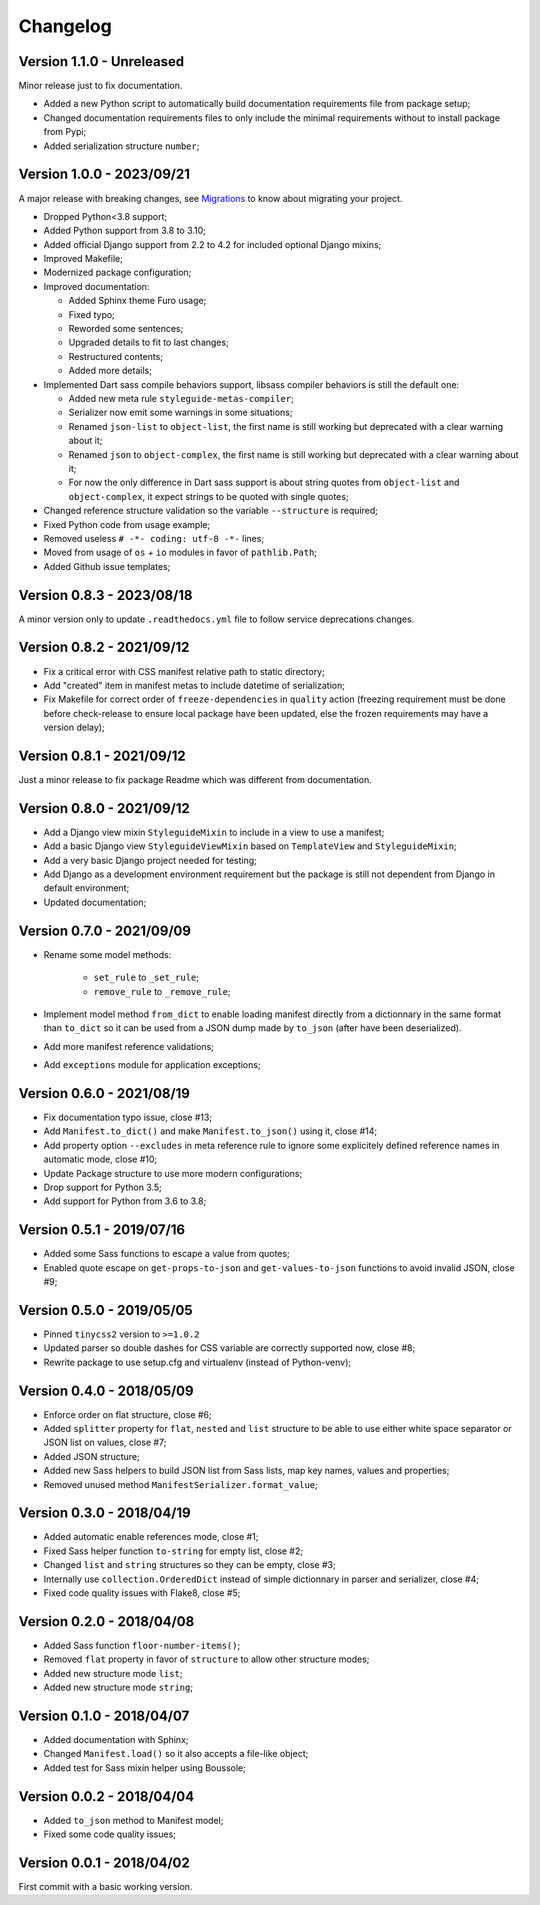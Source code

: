 
=========
Changelog
=========

Version 1.1.0 - Unreleased
--------------------------

Minor release just to fix documentation.

* Added a new Python script to automatically build documentation requirements file
  from package setup;
* Changed documentation requirements files to only include the minimal requirements
  without to install package from Pypi;
* Added serialization structure ``number``;


Version 1.0.0 - 2023/09/21
--------------------------

A major release with breaking changes, see
`Migrations <https://pycssstyleguide.readthedocs.io/en/latest/migrations.html>`_ to
know about migrating your project.

* Dropped Python<3.8 support;
* Added Python support from 3.8 to 3.10;
* Added official Django support from 2.2 to 4.2 for included optional Django mixins;
* Improved Makefile;
* Modernized package configuration;
* Improved documentation:

  * Added Sphinx theme Furo usage;
  * Fixed typo;
  * Reworded some sentences;
  * Upgraded details to fit to last changes;
  * Restructured contents;
  * Added more details;

* Implemented Dart sass compile behaviors support, libsass compiler behaviors is still
  the default one:

  * Added new meta rule ``styleguide-metas-compiler``;
  * Serializer now emit some warnings in some situations;
  * Renamed ``json-list`` to ``object-list``, the first name is still working but
    deprecated with a clear warning about it;
  * Renamed ``json`` to ``object-complex``, the first name is still working but
    deprecated with a clear warning about it;
  * For now the only difference in Dart sass support is about string quotes from
    ``object-list`` and ``object-complex``, it expect strings to be quoted with
    single quotes;

* Changed reference structure validation so the variable ``--structure`` is required;
* Fixed Python code from usage example;
* Removed useless ``# -*- coding: utf-8 -*-`` lines;
* Moved from usage of ``os`` + ``io`` modules in favor of ``pathlib.Path``;
* Added Github issue templates;


Version 0.8.3 - 2023/08/18
--------------------------

A minor version only to update ``.readthedocs.yml`` file to follow service deprecations
changes.


Version 0.8.2 - 2021/09/12
--------------------------

* Fix a critical error with CSS manifest relative path to static directory;
* Add "created" item in manifest metas to include datetime of serialization;
* Fix Makefile for correct order of ``freeze-dependencies`` in ``quality`` action
  (freezing requirement must be done before check-release to ensure local package have
  been updated, else the frozen requirements may have a version delay);


Version 0.8.1 - 2021/09/12
--------------------------

Just a minor release to fix package Readme which was different from documentation.


Version 0.8.0 - 2021/09/12
--------------------------

* Add a Django view mixin ``StyleguideMixin`` to include in a view to use a manifest;
* Add a basic Django view ``StyleguideViewMixin`` based on ``TemplateView`` and
  ``StyleguideMixin``;
* Add a very basic Django project needed for testing;
* Add Django as a development environment requirement but the package is still not
  dependent from Django in default environment;
* Updated documentation;


Version 0.7.0 - 2021/09/09
--------------------------

* Rename some model methods:

    * ``set_rule`` to ``_set_rule``;
    * ``remove_rule`` to ``_remove_rule``;

* Implement model method ``from_dict`` to enable loading manifest directly from a
  dictionnary in the same format than ``to_dict`` so it can be used from a JSON dump
  made by ``to_json`` (after have been deserialized).
* Add more manifest reference validations;
* Add ``exceptions`` module for application exceptions;


Version 0.6.0 - 2021/08/19
--------------------------

* Fix documentation typo issue, close #13;
* Add ``Manifest.to_dict()`` and make ``Manifest.to_json()`` using it, close #14;
* Add property option ``--excludes`` in meta reference rule to ignore some explicitely
  defined reference names in automatic mode, close #10;
* Update Package structure to use more modern configurations;
* Drop support for Python 3.5;
* Add support for Python from 3.6 to 3.8;


Version 0.5.1 - 2019/07/16
--------------------------

* Added some Sass functions to escape a value from quotes;
* Enabled quote escape on ``get-props-to-json`` and ``get-values-to-json`` functions to
  avoid invalid JSON, close #9;


Version 0.5.0 - 2019/05/05
--------------------------

* Pinned ``tinycss2`` version to ``>=1.0.2``
* Updated parser so double dashes for CSS variable are correctly supported now, close #8;
* Rewrite package to use setup.cfg and virtualenv (instead of Python-venv);


Version 0.4.0 - 2018/05/09
--------------------------

* Enforce order on flat structure, close #6;
* Added ``splitter`` property for ``flat``,  ``nested`` and ``list`` structure to be
  able to use either white space separator or JSON list on values, close #7;
* Added JSON structure;
* Added new Sass helpers to build JSON list from Sass lists, map key names, values and
  properties;
* Removed unused method ``ManifestSerializer.format_value``;


Version 0.3.0 - 2018/04/19
--------------------------

* Added automatic enable references mode, close #1;
* Fixed Sass helper function ``to-string`` for empty list, close #2;
* Changed ``list`` and ``string`` structures so they can be empty, close #3;
* Internally use ``collection.OrderedDict`` instead of simple dictionnary in parser and
  serializer, close #4;
* Fixed code quality issues with Flake8, close #5;


Version 0.2.0 - 2018/04/08
--------------------------

* Added Sass function ``floor-number-items()``;
* Removed ``flat`` property in favor of ``structure`` to allow other structure modes;
* Added new structure mode ``list``;
* Added new structure mode ``string``;


Version 0.1.0 - 2018/04/07
--------------------------

* Added documentation with Sphinx;
* Changed ``Manifest.load()`` so it also accepts a file-like object;
* Added test for Sass mixin helper using Boussole;


Version 0.0.2 - 2018/04/04
--------------------------

* Added ``to_json`` method to Manifest model;
* Fixed some code quality issues;


Version 0.0.1 - 2018/04/02
--------------------------

First commit with a basic working version.
